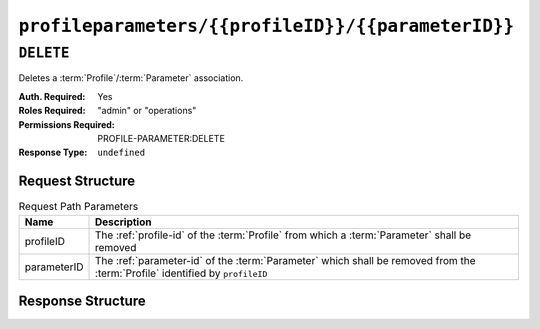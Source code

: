 ..
..
.. Licensed under the Apache License, Version 2.0 (the "License");
.. you may not use this file except in compliance with the License.
.. You may obtain a copy of the License at
..
..     http://www.apache.org/licenses/LICENSE-2.0
..
.. Unless required by applicable law or agreed to in writing, software
.. distributed under the License is distributed on an "AS IS" BASIS,
.. WITHOUT WARRANTIES OR CONDITIONS OF ANY KIND, either express or implied.
.. See the License for the specific language governing permissions and
.. limitations under the License.
..

.. _to-api-profileparameters-profileID-parameterID:

***************************************************
``profileparameters/{{profileID}}/{{parameterID}}``
***************************************************

``DELETE``
==========
Deletes a :term:`Profile`/:term:`Parameter` association.

:Auth. Required: Yes
:Roles Required: "admin" or "operations"
:Permissions Required: PROFILE-PARAMETER:DELETE
:Response Type:  ``undefined``

Request Structure
-----------------
.. table:: Request Path Parameters

	+-------------+------------------------------------------------------------------------------------------------------------------------------+
	|    Name     | Description                                                                                                                  |
	+=============+==============================================================================================================================+
	|  profileID  | The :ref:`profile-id` of the :term:`Profile` from which a :term:`Parameter` shall be removed                                 |
	+-------------+------------------------------------------------------------------------------------------------------------------------------+
	| parameterID | The :ref:`parameter-id` of the :term:`Parameter` which shall be removed from the :term:`Profile` identified by ``profileID`` |
	+-------------+------------------------------------------------------------------------------------------------------------------------------+

.. code-block:: http
	:caption: Request Example

	DELETE /api/4.0/profileparameters/18/129 HTTP/1.1
	Host: trafficops.infra.ciab.test
	User-Agent: curl/7.47.0
	Accept: */*
	Cookie: mojolicious=...

Response Structure
------------------
.. code-block:: http
	:caption: Response Example

	HTTP/1.1 200 OK
	Access-Control-Allow-Credentials: true
	Access-Control-Allow-Headers: Origin, X-Requested-With, Content-Type, Accept, Set-Cookie, Cookie
	Access-Control-Allow-Methods: POST,GET,OPTIONS,PUT,DELETE
	Access-Control-Allow-Origin: *
	Content-Type: application/json
	Set-Cookie: mojolicious=...; Path=/; Expires=Mon, 18 Nov 2019 17:40:54 GMT; Max-Age=3600; HttpOnly
	Whole-Content-Sha512: JQuBqHyT9MnNwO9NSIDVQhkRtXdeAJc95W1pF2dwQeoBFmf0Y8knXm3/O/rbJDEoUC7DhUQN1aoYIsqqmz4qQQ==
	X-Server-Name: traffic_ops_golang/
	Date: Mon, 10 Dec 2018 15:00:15 GMT
	Content-Length: 71

	{ "alerts": [
		{
			"text": "profileParameter was deleted.",
			"level": "success"
		}
	]}
